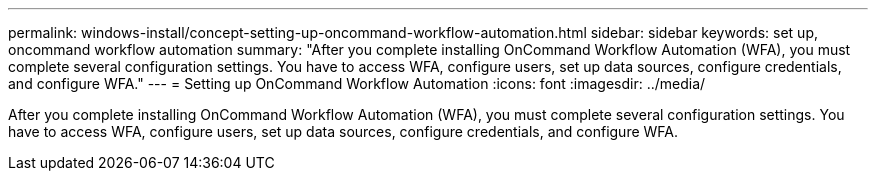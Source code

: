 ---
permalink: windows-install/concept-setting-up-oncommand-workflow-automation.html
sidebar: sidebar
keywords:  set up, oncommand workflow automation
summary: "After you complete installing OnCommand Workflow Automation (WFA), you must complete several configuration settings. You have to access WFA, configure users, set up data sources, configure credentials, and configure WFA."
---
= Setting up OnCommand Workflow Automation
:icons: font
:imagesdir: ../media/

[.lead]
After you complete installing OnCommand Workflow Automation (WFA), you must complete several configuration settings. You have to access WFA, configure users, set up data sources, configure credentials, and configure WFA.
